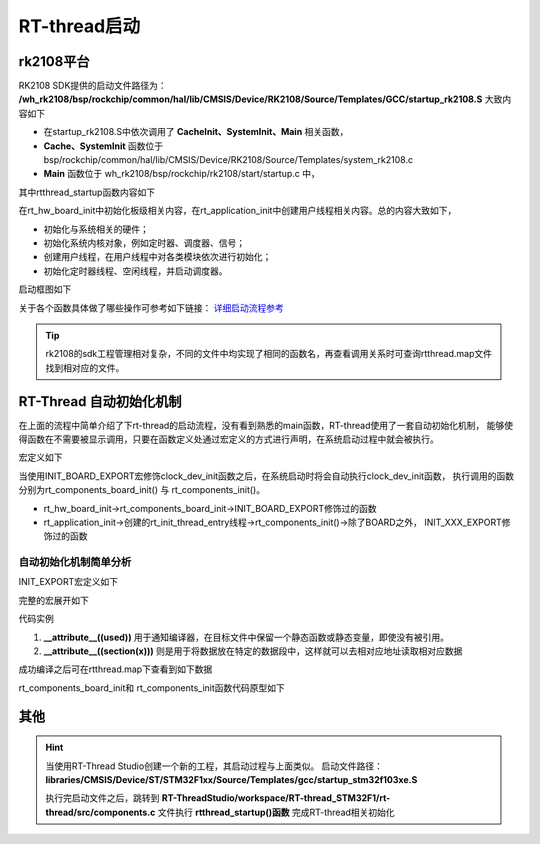 
RT-thread启动
====================

rk2108平台
------------

RK2108 SDK提供的启动文件路径为： 
**/wh_rk2108/bsp/rockchip/common/hal/lib/CMSIS/Device/RK2108/Source/Templates/GCC/startup_rk2108.S**
大致内容如下

.. code-block:: S
   :caption: startup_rk2108.S
   :linenos:

   Reset_Handler:
        ......
        bl CacheInit
        ......
        bl       SystemInit
        bl       Main
        ......

- 在startup_rk2108.S中依次调用了 **CacheInit、SystemInit、Main** 相关函数，
- **Cache、SystemInit** 函数位于
  bsp/rockchip/common/hal/lib/CMSIS/Device/RK2108/Source/Templates/system_rk2108.c
- **Main** 函数位于 wh_rk2108/bsp/rockchip/rk2108/start/startup.c 中，


.. code-block:: c
   :caption: Main
   :linenos:

   int Main(void)
   {
        /* disable interrupt first */
        rt_hw_interrupt_disable();

        /* startup RT-Thread RTOS */
        rtthread_startup();

        return 0;
   }

其中rtthread_startup函数内容如下

..  code-block:: c
    :caption: rtthread_startup
    :linenos:

    void rtthread_startup(void)
    {
    #ifdef RT_USING_CMBACKTRACE
        /* init cmbacktrace */
        rt_cm_backtrace_init();
    #endif

        /* init interrupt */
        rt_hw_interrupt_init();

        /* init board */
        rt_hw_board_init();

        /* show version */
        rt_show_version();

        /* init tick */
        rt_system_tick_init();

        /* init kernel object */
        rt_system_object_init();

        /* init timer system */
        rt_system_timer_init();

    #ifdef RT_USING_HEAP
        rt_system_heap_init((void *)RK_SRAM_BEGIN, (void *)RK_SYS_HEAP_END);
    #endif

    #ifdef RT_USING_UNCACHE_HEAP
        rt_uncache_heap_init((void *)RK_UNCACHE_HEAP_START, (void *)RK_SRAM_END);
    #endif

    #ifdef RT_USING_LARGE_HEAP
        rt_large_heap_init((void *)RK_LARGE_BEGIN, (void *)RK_LARGE_END);
    #endif

        /* init scheduler system */
        rt_system_scheduler_init();

        /* init application */
        rt_application_init();

        /* init timer thread */
        rt_system_timer_thread_init();

        /* init idle thread */
        rt_thread_idle_init();

        /* start scheduler */
        rt_system_scheduler_start();

        /* never reach here */
        return;
    }

在rt_hw_board_init中初始化板级相关内容，在rt_application_init中创建用户线程相关内容。总的内容大致如下，

- 初始化与系统相关的硬件；
- 初始化系统内核对象，例如定时器、调度器、信号；
- 创建用户线程，在用户线程中对各类模块依次进行初始化；
- 初始化定时器线程、空闲线程，并启动调度器。

启动框图如下

.. image:: media/rtt_startup.png
   :align: center
   :alt: rtt_startup

关于各个函数具体做了哪些操作可参考如下链接：
`详细启动流程参考 <https://www.rt-thread.org/document/site/#/rt-thread-version/rt-thread-standard/programming-manual/basic/basic?id=rt-thread-%e5%90%af%e5%8a%a8%e6%b5%81%e7%a8%8b>`_

.. tip::
   rk2108的sdk工程管理相对复杂，不同的文件中均实现了相同的函数名，再查看调用关系时可查询rtthread.map文件找到相对应的文件。


RT-Thread 自动初始化机制
------------------------

在上面的流程中简单介绍了下rt-thread的启动流程，没有看到熟悉的main函数，RT-thread使用了一套自动初始化机制，
能够使得函数在不需要被显示调用，只要在函数定义处通过宏定义的方式进行声明，在系统启动过程中就会被执行。

宏定义如下

.. code-block:: c
   :caption: 自动初始化宏相关定义
   :linenos:

    #define INIT_BOARD_EXPORT(fn)           INIT_EXPORT(fn, "1")
    #define INIT_PREV_EXPORT(fn)            INIT_EXPORT(fn, "2")
    #define INIT_DEVICE_EXPORT(fn)          INIT_EXPORT(fn, "3")
    #define INIT_COMPONENT_EXPORT(fn)       INIT_EXPORT(fn, "4")
    #define INIT_ENV_EXPORT(fn)             INIT_EXPORT(fn, "5")
    #define INIT_APP_EXPORT(fn)             INIT_EXPORT(fn, "6")

..  code-block:: c
    :caption: 自动初始化举例
    :linenos:

    int clock_dev_init(void)
    {
        if (rt_mutex_init(&(clk_lock), "clkLock", RT_IPC_FLAG_FIFO) != RT_EOK)
        {
            RT_ASSERT(0);
        }
        if (rt_mutex_init(&(gate_lock), "gateLock", RT_IPC_FLAG_FIFO) != RT_EOK)
        {
            RT_ASSERT(0);
        }
        rt_slist_init(&clk_gate_list);
    #if defined(RT_USING_PMU)
        if (rt_mutex_init(&(pd_lock), "pdLock", RT_IPC_FLAG_FIFO) != RT_EOK)
        {
            RT_ASSERT(0);
        }
        rt_slist_init(&pd_list);
    #endif

        return RT_EOK;
    }
    INIT_BOARD_EXPORT(clock_dev_init);

当使用INIT_BOARD_EXPORT宏修饰clock_dev_init函数之后，在系统启动时将会自动执行clock_dev_init函数，
执行调用的函数分别为rt_components_board_init() 与 rt_components_init()。

- rt_hw_board_init->rt_components_board_init->INIT_BOARD_EXPORT修饰过的函数
- rt_application_init->创建的rt_init_thread_entry线程->rt_components_init()->除了BOARD之外，
  INIT_XXX_EXPORT修饰过的函数

自动初始化机制简单分析
^^^^^^^^^^^^^^^^^^^^^^

.. code-block:: c
   :caption: 自动初始化宏1
   :linenos:

    #define INIT_BOARD_EXPORT(fn)           INIT_EXPORT(fn, "1")
    #define INIT_PREV_EXPORT(fn)            INIT_EXPORT(fn, "2")
    #define INIT_DEVICE_EXPORT(fn)          INIT_EXPORT(fn, "3")
    #define INIT_COMPONENT_EXPORT(fn)       INIT_EXPORT(fn, "4")
    #define INIT_ENV_EXPORT(fn)             INIT_EXPORT(fn, "5")
    #define INIT_APP_EXPORT(fn)             INIT_EXPORT(fn, "6")

INIT_EXPORT宏定义如下

.. code-block:: c
   :caption: 自动初始化宏2
   :linenos:

    /*debug模式下的宏
    #define INIT_EXPORT(fn, level)                                                       \
        const char __rti_##fn##_name[] = #fn;                                            \
        RT_USED const struct rt_init_desc __rt_init_desc_##fn SECTION(".rti_fn."level) = \
        { __rti_##fn##_name, fn};
    */

    #define INIT_EXPORT(fn, level)                                                       \
        RT_USED const init_fn_t __rt_init_##fn SECTION(".rti_fn."level) = fn

完整的宏展开如下

.. code-block:: c
   :caption: 自动初始化宏3
   :linenos:

    #define RT_USED                     __attribute__((used))
    #define SECTION(x)                  __attribute__((section(x)))

    /* debug模式下的宏
    #define INIT_EXPORT(fn, level)   \
        const char __rti_##fn##_name[] = #fn;  \
        __attribute__((used)) const struct rt_init_desc __rt_init_desc_##fn \
        __attribute__((section(".rti_fn."level))) = { __rti_##fn##_name, fn};
    */
    #define INIT_EXPORT(fn, level)                                                       \
        __attribute__((used)) const init_fn_t __rt_init_##fn  __attribute__((section(".rti_fn."level))) = fn

代码实例

.. code-block:: c
   :caption: 自动初始化宏4
   :linenos:

    INIT_BOARD_EXPORT(clock_dev_init);

    /* debug模式下的宏
    const char __rti_clock_dev_init_name[] = "clock_dev_init";   
    __attribute__((used)) const struct rt_init_desc __rt_init_desc_clock_dev_init     \
    __attribute__((section(".rti_fn.""1"))) = { __rti_clock_dev_init_name, clock_dev_init};
    */
    __attribute__((used)) const init_fn_t __rt_init_clock_dev_init  __attribute__((section(".rti_fn.""1"))) = clock_dev_init

1. **__attribute__((used))** 用于通知编译器，在目标文件中保留一个静态函数或静态变量，即使没有被引用。
2. **__attribute__((section(x)))** 则是用于将数据放在特定的数据段中，这样就可以去相对应地址读取相对应数据

成功编译之后可在rtthread.map下查看到如下数据

.. code-block:: map
   :caption: rtthread.map
   :emphasize-lines: 1,10,16

                    0x00000000180ed784                __rt_init_start = .
    *(SORT_BY_NAME(.rti_fn*))
    .rti_fn.0       0x00000000180ed784        0x4 build/kernel/src/components.o
                    0x00000000180ed784                __rt_init_rti_start
    .rti_fn.0.end   0x00000000180ed788        0x4 build/kernel/src/components.o
                    0x00000000180ed788                __rt_init_rti_board_start
    .rti_fn.1       0x00000000180ed78c        0x4 build/common/drivers/drv_clock.o
                    0x00000000180ed78c                __rt_init_clock_dev_init
    .rti_fn.1.end   0x00000000180ed798        0x4 build/kernel/src/components.o
                    0x00000000180ed798                __rt_init_rti_board_end
    ......
                    0x00000000180ed82c                __rt_init_finsh_system_init
    .rti_fn.6       0x00000000180ed830        0x4 build/applications/cpw65/cpw65_main.o
                    0x00000000180ed830                __rt_init_app_cpw65_thread_init
    .rti_fn.6.end   0x00000000180ed834        0x4 build/kernel/src/components.o
                    0x00000000180ed834                __rt_init_rti_end

rt_components_board_init和 rt_components_init函数代码原型如下

.. code-block:: c
   :emphasize-lines: 15,41
   :linenos:
   

    void rt_components_board_init(void)
    {
    #if RT_DEBUG_INIT
        int result;
        const struct rt_init_desc *desc;
        for (desc = &__rt_init_desc_rti_board_start; desc < &__rt_init_desc_rti_board_start; desc ++)
        {
            rt_kprintf("initialize %s", desc->fn_name);
            result = desc->fn();
            rt_kprintf(":%d done\n", result);
        }
    #else
        const init_fn_t *fn_ptr;

        for (fn_ptr = &__rt_init_rti_board_start; fn_ptr < &__rt_init_rti_board_end; fn_ptr++)
        {
            (*fn_ptr)();
        }
    #endif
    }

    /**
    * RT-Thread Components Initialization
    */
    void rt_components_init(void)
    {
    #if RT_DEBUG_INIT
        int result;
        const struct rt_init_desc *desc;

        rt_kprintf("do components initialization.\n");
        for (desc = &__rt_init_desc_rti_board_end; desc < &__rt_init_desc_rti_end; desc ++)
        {
            rt_kprintf("initialize %s", desc->fn_name);
            result = desc->fn();
            rt_kprintf(":%d done\n", result);
        }
    #else
        const init_fn_t *fn_ptr;

        for (fn_ptr = &__rt_init_rti_board_end; fn_ptr < &__rt_init_rti_end; fn_ptr ++)
        {
            (*fn_ptr)();
        }
    #endif
    }

其他
------

.. hint:: 当使用RT-Thread Studio创建一个新的工程，其启动过程与上面类似。
   启动文件路径： **libraries/CMSIS/Device/ST/STM32F1xx/Source/Templates/gcc/startup_stm32f103xe.S** 

   执行完启动文件之后，跳转到
   **RT-ThreadStudio/workspace/RT-thread_STM32F1/rt-thread/src/components.c**
   文件执行 **rtthread_startup()函数** 完成RT-thread相关初始化






